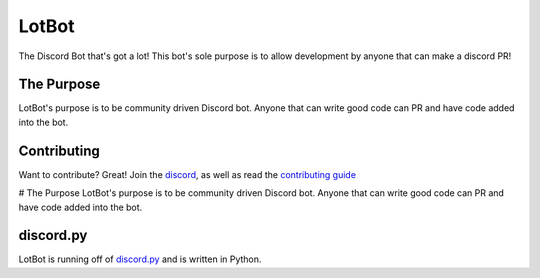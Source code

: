 LotBot
=======
.. image:: https://discord.com/api/guilds/975824411749933056/embed.png
    :target: https://discord.gg/7HBjc8uDPj 
    :alt: Discord Server Invite

The Discord Bot that's got a lot! This bot's sole purpose is to allow development by anyone that can make
a discord PR!

The Purpose
------------
LotBot's purpose is to be community driven Discord bot. Anyone that can write good code can PR
and have code added into the bot.

Contributing
------------
Want to contribute? Great! Join the `discord <https://discord.gg/7HBjc8uDPj>`_, as well as read 
the `contributing guide <https://github.com/NextChai/LotBot/blob/main/CONTRIBUTING/howto.md>`_

# The Purpose
LotBot's purpose is to be community driven Discord bot. Anyone that can write good code can PR
and have code added into the bot.

discord.py
----------
LotBot is running off of `discord.py <https://github.com/Rapptz/discord.py>`_ and is written in Python.
